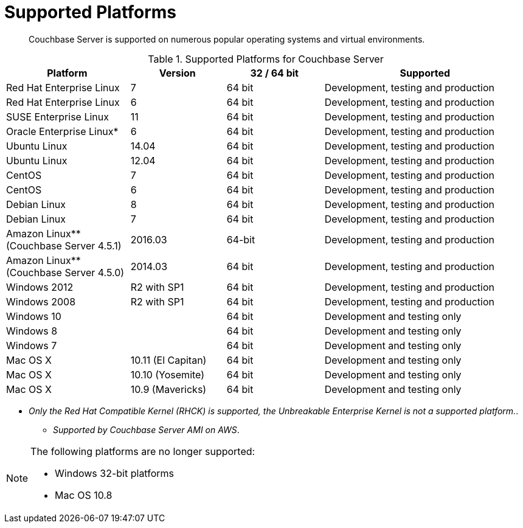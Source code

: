 [#topic1634]
= Supported Platforms

[abstract]
Couchbase Server is supported on numerous popular operating systems and virtual environments.

.Supported Platforms for Couchbase Server
[cols="130,100,102,213"]
|===
| *Platform* | *Version* | *32 / 64 bit* | *Supported*

| Red Hat Enterprise Linux
| 7
| 64 bit
| Development, testing and production

| Red Hat Enterprise Linux
| 6
| 64 bit
| Development, testing and production

| SUSE Enterprise Linux
| 11
| 64 bit
| Development, testing and production

| Oracle Enterprise Linux*
| 6
| 64 bit
| Development, testing and production

| Ubuntu Linux
| 14.04
| 64 bit
| Development, testing and production

| Ubuntu Linux
| 12.04
| 64 bit
| Development, testing and production

| CentOS
| 7
| 64 bit
| Development, testing and production

| CentOS
| 6
| 64 bit
| Development, testing and production

| Debian Linux
| 8
| 64 bit
| Development, testing and production

| Debian Linux
| 7
| 64 bit
| Development, testing and production

| Amazon Linux** (Couchbase Server 4.5.1)
| 2016.03
| 64-bit
| Development, testing and production

| Amazon Linux** (Couchbase Server 4.5.0)
| 2014.03
| 64 bit
| Development, testing and production

| Windows 2012
| R2 with SP1
| 64 bit
| Development, testing and production

| Windows 2008
| R2 with SP1
| 64 bit
| Development, testing and production

| Windows 10
| 
| 64 bit
| Development and testing only

| Windows 8
| 
| 64 bit
| Development and testing only

| Windows 7
| 
| 64 bit
| Development and testing only

| Mac OS X
| 10.11 (El Capitan)
| 64 bit
| Development and testing only

| Mac OS X
| 10.10 (Yosemite)
| 64 bit
| Development and testing only

| Mac OS X
| 10.9 (Mavericks)
| 64 bit
| Development and testing only
|===

*  _Only the Red Hat Compatible Kernel (RHCK) is supported, the Unbreakable Enterprise Kernel is not a supported platform._.

** _Supported by Couchbase Server AMI on AWS_.

[NOTE]
====
The following platforms are no longer supported:

* Windows 32-bit platforms
* Mac OS 10.8
====
